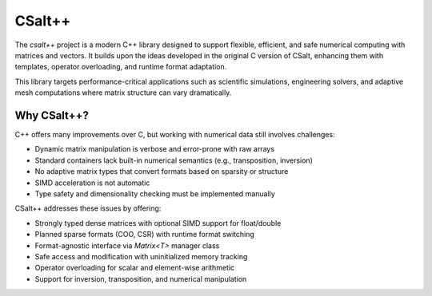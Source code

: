 CSalt++
*******
The `csalt++` project is a modern C++ library designed to support flexible, 
efficient, and safe numerical computing with matrices and vectors. It builds 
upon the ideas developed in the original C version of CSalt, enhancing them with 
templates, operator overloading, and runtime format adaptation.

This library targets performance-critical applications such as scientific 
simulations, engineering solvers, and adaptive mesh computations where matrix 
structure can vary dramatically.

Why CSalt++?
############

C++ offers many improvements over C, but working with numerical data still 
involves challenges:

* Dynamic matrix manipulation is verbose and error-prone with raw arrays
* Standard containers lack built-in numerical semantics (e.g., transposition, inversion)
* No adaptive matrix types that convert formats based on sparsity or structure
* SIMD acceleration is not automatic
* Type safety and dimensionality checking must be implemented manually

CSalt++ addresses these issues by offering:

* Strongly typed dense matrices with optional SIMD support for float/double
* Planned sparse formats (COO, CSR) with runtime format switching
* Format-agnostic interface via `Matrix<T>` manager class
* Safe access and modification with uninitialized memory tracking
* Operator overloading for scalar and element-wise arithmetic
* Support for inversion, transposition, and numerical manipulation

